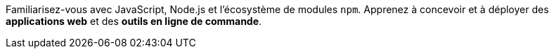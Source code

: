 Familiarisez-vous avec JavaScript, Node.js et l'écosystème de modules `npm`.
Apprenez à concevoir et à déployer des *applications web* et
des *outils en ligne de commande*.
